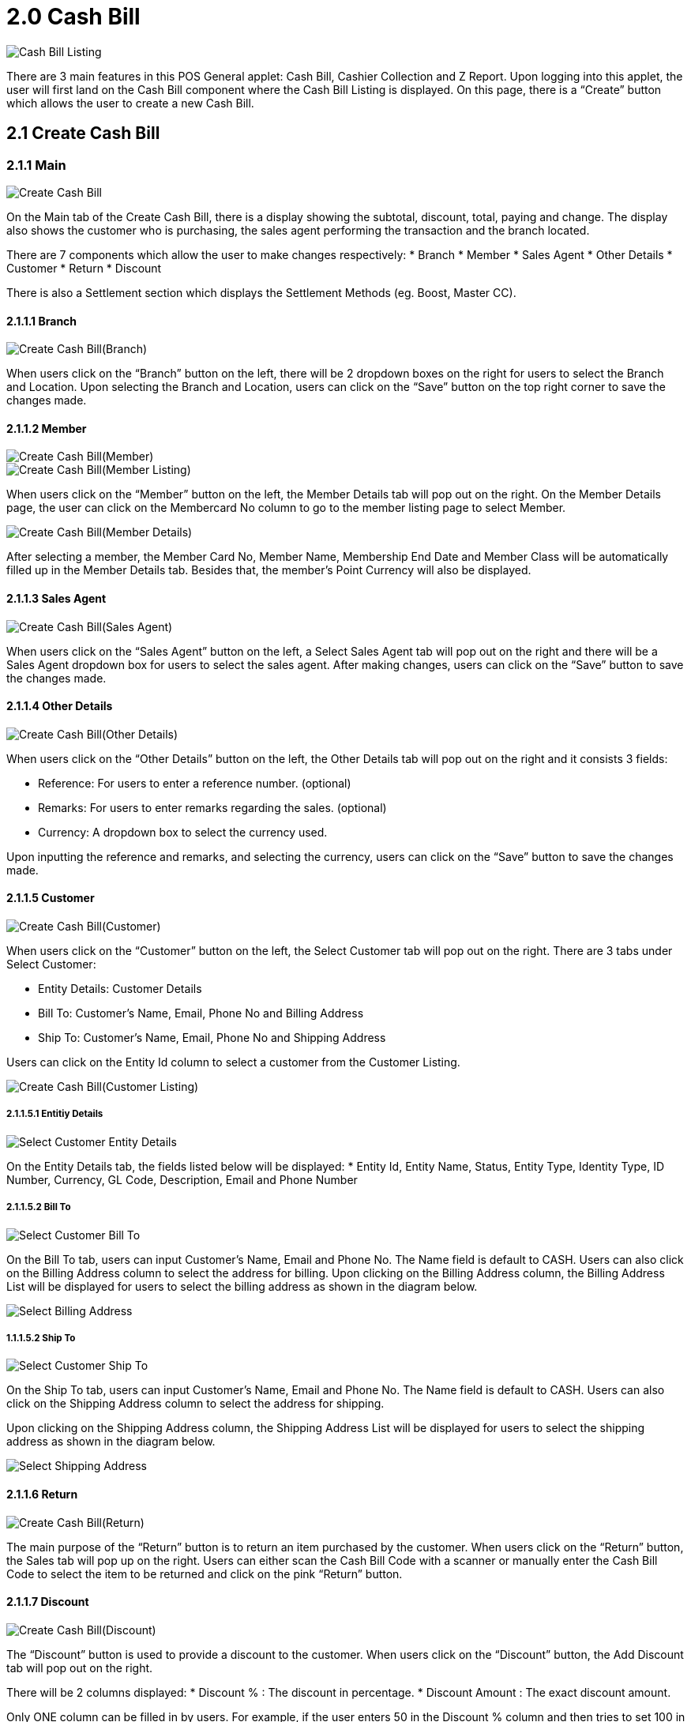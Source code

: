[#h3_pos_applet_cashbill]
= 2.0 Cash Bill

image::Cash_Bill_Listing.png[align="center"]

There are 3 main features in this POS General applet: Cash Bill, Cashier Collection and Z Report. Upon logging into this applet, the user will first land on the Cash Bill component where the Cash Bill Listing is displayed. On this page, there is a “Create” button which allows the user to create a new Cash Bill.

== 2.1 Create Cash Bill
=== 2.1.1 Main

image::Create_Cash_Bill.png[align="center"]

On the Main tab of the Create Cash Bill, there is a display showing the subtotal, discount, total, paying and change. The display also shows the customer who is purchasing, the sales agent performing the transaction and the branch located. 

There are 7 components which allow the user to make changes respectively:
* Branch
* Member
* Sales Agent
* Other Details
* Customer
* Return
* Discount

There is also a Settlement section which displays the Settlement Methods (eg. Boost, Master CC).

==== 2.1.1.1 Branch

image::Create_Cash_Bill(Branch).png[align="center"]

When users click on the “Branch” button on the left, there will be 2 dropdown boxes on the right for users to select the Branch and Location. Upon selecting the Branch and Location, users can click on the “Save” button on the top right corner to save the changes made.

==== 2.1.1.2 Member

image::Create_Cash_Bill(Member).png[align="center"]
image::Create_Cash_Bill(Member_Listing).png[align="center"]


When users click on the “Member” button on the left, the Member Details tab will pop out on the right. On the Member Details page, the user can click on the Membercard No column to go to the member listing page to select Member.

image::Create_Cash_Bill(Member_Details).png[align="center"]

After selecting a member, the Member Card No, Member Name, Membership End Date and Member Class will be automatically filled up in the Member Details tab. Besides that, the member’s Point Currency will also be displayed.

==== 2.1.1.3 Sales Agent

image::Create_Cash_Bill(Sales_Agent).png[align="center"]

When users click on the “Sales Agent” button on the left, a Select Sales Agent tab will pop out on the right and there will be a Sales Agent dropdown box for users to select the sales agent. After making changes, users can click on the “Save” button to save the changes made.

==== 2.1.1.4 Other Details

image::Create_Cash_Bill(Other_Details).png[align="center"]

When users click on the “Other Details” button on the left, the Other Details tab will pop out on the right and it consists 3 fields:

* Reference: For users to enter a reference number. (optional)
* Remarks: For users to enter remarks regarding the sales. (optional)
* Currency: A dropdown box to select the currency used.

Upon inputting the reference and remarks, and selecting the currency, users can click on the “Save” button to save the changes made.

==== 2.1.1.5 Customer

image::Create_Cash_Bill(Customer).png[align="center"]

When users click on the “Customer” button on the left, the Select Customer tab will pop out on the right. 
There are 3 tabs under Select Customer:

* Entity Details: Customer Details
* Bill To: Customer’s Name, Email, Phone No and Billing Address
* Ship To: Customer’s Name, Email, Phone No and Shipping Address

Users can click on the Entity Id column to select a customer from the Customer Listing.

image::Create_Cash_Bill(Customer_Listing).png[align="center"]

===== 2.1.1.5.1 Entitiy Details

image::Select_Customer-Entity_Details.png[align="center"]

On the Entity Details tab, the fields listed below will be displayed:
* Entity Id, Entity Name, Status, Entity Type, Identity Type, ID Number, Currency, GL Code, Description, Email and Phone Number

===== 2.1.1.5.2 Bill To

image::Select_Customer-Bill_To.png[align="center"]

On the Bill To tab, users can input Customer’s Name, Email and Phone No. The Name field is default to CASH. 
Users can also click on the Billing Address column to select the address for billing.
Upon clicking on the Billing Address column, the Billing Address List will be displayed for users to select the billing address as shown in the diagram below.

image::Select_Billing_Address.png[align="center"]

===== 1.1.1.5.2 Ship To

image::Select_Customer-Ship_To.png[align="center"]

On the Ship To tab, users can input Customer’s Name, Email and Phone No. The Name field is default to CASH. 
Users can also click on the Shipping Address column to select the address for shipping.

Upon clicking on the Shipping Address column, the Shipping Address List will be displayed for users to select the shipping address as shown in the diagram below.

image::Select_Shipping_Address.png[align="center"]

==== 2.1.1.6 Return

image::Create_Cash_Bill(Return).png[align="center"]

The main purpose of the “Return” button is to return an item purchased by the customer. When users click on the “Return” button, the Sales tab will pop up on the right. Users can either scan the Cash Bill Code with a scanner or manually enter the Cash Bill Code to select the item to be returned and click on the pink “Return” button.

==== 2.1.1.7 Discount

image::Create_Cash_Bill(Discount).png[align="center"]

The “Discount” button is used to provide a discount to the customer. When users click on the “Discount” button, the Add Discount tab will pop out on the right. 

There will be 2 columns displayed: 
* Discount %  : The discount in percentage.
* Discount Amount : The exact discount amount.

Only ONE column can be filled in by users. For example, if the user enters 50 in the Discount % column and then tries to set 100 in the Discount Amount column, the Discount % column will be set back to 0.
After entering the discount, users can click on the “Add” button. Users must have selected at least one item before being able to add the discount.

==== 2.1.1.8 Settlement Methods
===== 2.1.1.8.1 Boost

image::Settlement_Method-Boost.png[align="center"]

The pink buttons on the left represent the Settlement Methods available for the branch. For example, users can click on the “Boost” button if the customer wishes to pay using Boost. There are 2 fields: Settlement Method and Amount. The Amount field is compulsory to be filled in. Upon entering the amount, users can click the “Create” button to create a new Cash Bill.

===== 2.1.1.8.2 Master CC

image::Settlement_Method-Master_CC.png[align="center"]

If the customer wishes to pay using Master CC, users can click on the “Master CC” button. 
There will be 3 fields on the right: 
* Settlement Method : Default to Master CC
* Amount : Compulsory to be filled in
* Card No : To record the card number

image::Master_CC_Number_Pad.png[align="center"]

When users click on the Amount column, a number pad will pop up for users to enter the amount.

=== 2.1.2 Sales
==== 2.1.2.1 Item Listing


image::Create_Cash_Bill-Sales.png[align="center"]

The first step to create a new Cash Bill is to scan an item code or manually enter the item code in the “Scan code” column.
Users can also enter a Keyword for an item and select the item from the Item Listing. 

An example of the Item Listing is shown below:


image::Item_Listing.png[align="center"]

==== 2.1.2.2 Select Item

image::Add_Item-Main(1).png[align="center"]
image::Add_Item-Main(2).png[align="center"]

On the Add Item Main tab, the Item Code, Item Name, UOM, Pricing Scheme, Quantity Base, Unit Price, Unit Discount, Discount Amount, STD Amount ( Unit Price X Quantity), Net Amount (STD Amount - Discount Amount), Txn Amount and Remarks are being displayed. Users can make amendments accordingly before clicking the “Add” button.

image::Add_Item-Multi_Level_Discount.png[align="center"]

Aside from that, users can go to the Multi Level Discount tab to add the Discount % or Discount Amount. Here, users can add multiple discount levels such as 10% then another 5%. If the user wants to remove the discounts, they can click on the “Remove All Discount” button.

image::Item_Selected.png[align="center"]

After clicking the “Add” button, the item selected will be listed on the Sales tab. The Display screen will also be showing the Subtotal, Discount and Total. 

==== 2.1.2.3 Select Settlement Method

image::Select_Settlement_Method.png[align="center"]

After selecting the items, users can then select the settlement method preferred by the customer. By clicking on the settlement method, the Amount column will be auto populated. After filling up all the details, users can click on the “Add” button.

image::Settlement_tab.png[align="center"]

All the settlement methods used will be listed in the Settlement tab. 

== 2.2 Edit Cash Bill

image::Edit_Cash_Bill.png[align="center"]
Upon successfully creating the cash bill, the user will be directed to the Cash Bill Listing page and the latest created Cash Bill will be on top. Users can click on the Cash Bills to edit them.

== 2.3 Hold Bill

image::Hold_Bill.png[align="center"]

The “Hold Bill” button is used for when users want to hold a bill and create a new cash bill in the meantime. For example, when a customer goes to get another item, the cashier can proceed creating a new cash bill. When the customer is back, the cashier can go to the Hold Bill tab to select the customer’s bill.

Below is the Hold Bill tab which lists all the bills which are on hold:

image::Hold_Bill_List.png[align="center"]

